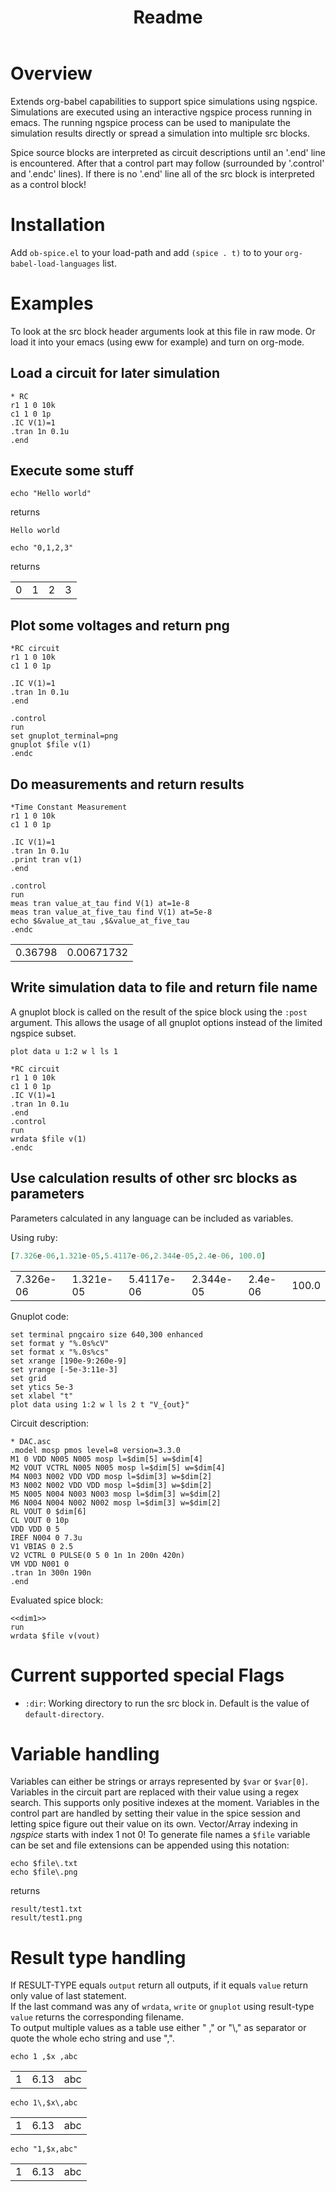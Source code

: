 #+TITLE: Readme
* Overview

Extends org-babel capabilities to support spice simulations using
ngspice. Simulations are executed using an interactive ngspice process
running in emacs. The running ngspice process can be used to
manipulate the simulation results directly or spread a simulation into
multiple src blocks.

Spice source blocks are interpreted as circuit descriptions until an
'.end' line is encountered. After that a control part may follow
(surrounded by '.control' and '.endc' lines). If there is no '.end'
line all of the src block is interpreted as a control block!

* Installation

Add ~ob-spice.el~ to your load-path and add ~(spice . t)~ to to your
~org-babel-load-languages~ list.

* Examples
To look at the src block header arguments look at this file in raw
mode. Or load it into your emacs (using eww for example) and turn on
org-mode.
** Load a circuit for later simulation
#+BEGIN_SRC spice :results output
,* RC
r1 1 0 10k
c1 1 0 1p
.IC V(1)=1
.tran 1n 0.1u
.end
#+END_SRC
#+RESULTS:
: Circuit: * rc

** Execute some stuff
#+NAME: ex_1
#+BEGIN_SRC spice :exports both
echo "Hello world"
#+END_SRC
returns
#+RESULTS: ex_1
: Hello world

#+NAME: ex_2
#+BEGIN_SRC spice :exports both
echo "0,1,2,3"
#+END_SRC
returns
#+RESULTS: ex_2
| 0 | 1 | 2 | 3 |

** Plot some voltages and return png
#+BEGIN_SRC spice :var file="/tmp/xzy" :results file
,*RC circuit
r1 1 0 10k
c1 1 0 1p

.IC V(1)=1
.tran 1n 0.1u
.end

.control
run
set gnuplot_terminal=png
gnuplot $file v(1)
.endc
#+END_SRC

#+RESULTS:
[[file:/tmp/xzy.png]]

** Do measurements and return results
#+BEGIN_SRC spice :results value :exports both
,*Time Constant Measurement
r1 1 0 10k
c1 1 0 1p

.IC V(1)=1
.tran 1n 0.1u
.print tran v(1)
.end

.control
run
meas tran value_at_tau find V(1) at=1e-8
meas tran value_at_five_tau find V(1) at=5e-8
echo $&value_at_tau ,$&value_at_five_tau
.endc
#+END_SRC

#+RESULTS:
| 0.36798 | 0.00671732 |

** Write simulation data to file and return file name

A gnuplot block is called on the result of the spice block using the
~:post~ argument. This allows the usage of all gnuplot options instead
of the limited ngspice subset.

#+NAME: plot_stuff
#+BEGIN_SRC gnuplot :var data="whatever" :file "/tmp/ignored.png" :results silent
plot data u 1:2 w l ls 1
#+END_SRC

#+BEGIN_SRC spice :var file="/tmp/xyz" :post plot_stuff[:file /tmp/xyz.png](data=*this*) :results file
,*RC circuit
r1 1 0 10k
c1 1 0 1p
.IC V(1)=1
.tran 1n 0.1u
.end
.control
run
wrdata $file v(1)
.endc
#+END_SRC

#+RESULTS:
[[file:/tmp/xyz.png]]

** Use calculation results of other src blocks as parameters

Parameters calculated in any language can be included as variables.

Using ruby:
#+NAME: dim1_params
#+BEGIN_SRC ruby :exports code
[7.326e-06,1.321e-05,5.4117e-06,2.344e-05,2.4e-06, 100.0]
#+END_SRC
#+RESULTS: dim1_params
| 7.326e-06 | 1.321e-05 | 5.4117e-06 | 2.344e-05 | 2.4e-06 | 100.0 |

Gnuplot code:
#+NAME: dim1_plot
#+BEGIN_SRC gnuplot :var data="x" :file /tmp/ignored.png :results silent :exports code
set terminal pngcairo size 640,300 enhanced
set format y "%.0s%cV"
set format x "%.0s%cs"
set xrange [190e-9:260e-9]
set yrange [-5e-3:11e-3]
set grid
set ytics 5e-3
set xlabel "t"
plot data using 1:2 w l ls 2 t "V_{out}"
#+END_SRC

Circuit description:
#+NAME: dim1
#+BEGIN_SRC spice :session test :var dim=dim1_params :results output :eval never
,* DAC.asc
.model mosp pmos level=8 version=3.3.0 
M1 0 VDD N005 N005 mosp l=$dim[5] w=$dim[4]
M2 VOUT VCTRL N005 N005 mosp l=$dim[5] w=$dim[4]
M4 N003 N002 VDD VDD mosp l=$dim[3] w=$dim[2]
M3 N002 N002 VDD VDD mosp l=$dim[3] w=$dim[2]
M5 N005 N004 N003 N003 mosp l=$dim[3] w=$dim[2]
M6 N004 N004 N002 N002 mosp l=$dim[3] w=$dim[2]
RL VOUT 0 $dim[6]
CL VOUT 0 10p
VDD VDD 0 5
IREF N004 0 7.3u
V1 VBIAS 0 2.5
V2 VCTRL 0 PULSE(0 5 0 1n 1n 200n 420n)
VM VDD N001 0
.tran 1n 300n 190n
.end
#+END_SRC

Evaluated spice block:
#+BEGIN_SRC spice :session test :var file="/tmp/dim1" dim=dim1_params :post dim1_plot[:file /tmp/dim1.png](data=*this*) :results file :noweb yes
<<dim1>>
run
wrdata $file v(vout)
#+END_SRC

#+RESULTS:
[[file:/tmp/dim1.png]]

* Current supported special Flags
  - ~:dir~: Working directory to run the src block in. Default is the
    value of ~default-directory~.
* Variable handling

Variables can either be strings or arrays represented by ~$var~ or
~$var[0]~. Variables in the circuit part are replaced with their value
using a regex search. This supports only positive indexes at the
moment. Variables in the control part are handled by setting their
value in the spice session and letting spice figure out their value on
its own. Vector/Array indexing in /ngspice/ starts with index 1 not 0!
To generate file names a ~$file~ variable can be set and file extensions
can be appended using this notation:
#+NAME: ex_filename
#+BEGIN_SRC spice :var file="result/test1" :results output :exports both
echo $file\.txt
echo $file\.png
#+END_SRC
returns
#+RESULTS: ex_filename
: result/test1.txt
: result/test1.png

* Result type handling

  If RESULT-TYPE equals ~output~ return all outputs, if it equals ~value~
  return only value of last statement.\\
  If the last command was any of ~wrdata~, ~write~ or ~gnuplot~ using
  result-type ~value~ returns the corresponding filename.\\
  To output multiple values as a table use either " ," or "\," as
  separator or quote the whole echo string and use ",".
  #+BEGIN_SRC spice :var x=6.13 :exports both
  echo 1 ,$x ,abc
  #+END_SRC

  #+RESULTS:
  | 1 | 6.13 | abc |

  #+BEGIN_SRC spice :var x=6.13 :exports both
  echo 1\,$x\,abc
  #+END_SRC

  #+RESULTS:
  | 1 | 6.13 | abc |

  #+BEGIN_SRC spice :var x=6.13 :exports both
  echo "1,$x,abc"
  #+END_SRC

  #+RESULTS:
  | 1 | 6.13 | abc |
